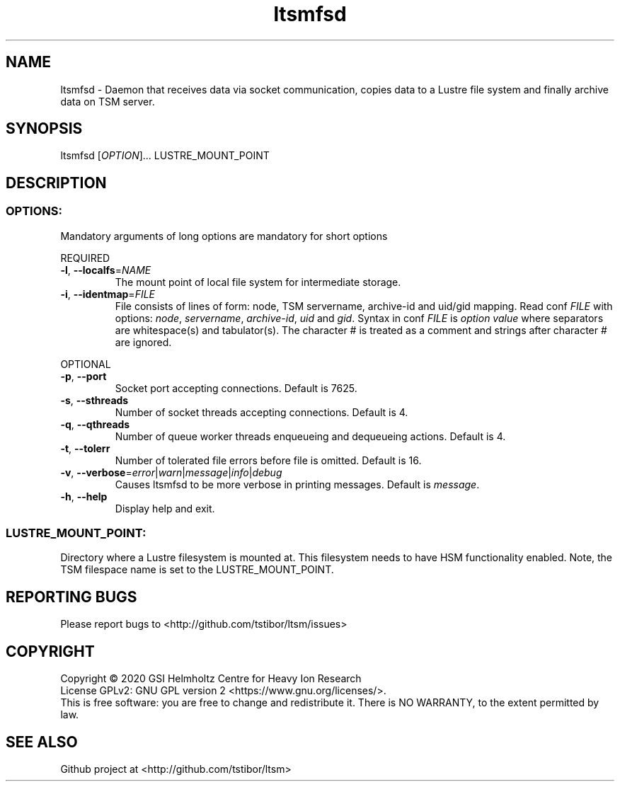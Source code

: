 .TH ltsmfsd 1 "January 2020" TSM "user utilities"
.SH NAME
ltsmfsd \- Daemon that receives data via socket communication, copies data to a Lustre file system and finally archive data on TSM server.
.SH SYNOPSIS
ltsmfsd [\fIOPTION\fR]... LUSTRE_MOUNT_POINT
.SH DESCRIPTION
.SS
.BR OPTIONS:
Mandatory arguments of long options are mandatory for short options
.PP
REQUIRED
.TP
.BR \-l ", " \-\-localfs =\fINAME\fR
The mount point of local file system for intermediate storage.
.TP
.BR \-i ", " \-\-identmap =\fIFILE\fR
File consists of lines of form: node, TSM servername, archive-id and uid/gid mapping.
Read conf \fIFILE\fR with options: \fInode\fR, \fIservername\fR, \fIarchive-id\fR, \fIuid\fR and \fIgid\fR.
Syntax in conf \fIFILE\fR is \fIoption\fR \fIvalue\fR where separators are whitespace(s) and tabulator(s). The character # is treated as a comment and strings after character # are ignored.
.PP
OPTIONAL
.TP
.BR \-p ", " \-\-port
Socket port accepting connections. Default is 7625.
.TP
.BR \-s ", " \-\-sthreads
Number of socket threads accepting connections. Default is 4.
.TP
.BR \-q ", " \-\-qthreads
Number of queue worker threads enqueueing and dequeueing actions. Default is 4.
.TP
.BR \-t ", " \-\-tolerr
Number of tolerated file errors before file is omitted. Default is 16.
.TP
.BR \-v ", " \-\-verbose =\fIerror\fR|\fIwarn\fR|\fImessage\fR|\fIinfo\fR|\fIdebug\fR
Causes ltsmfsd to be more verbose in printing messages. Default is \fImessage\fR.
.TP
.BR \-h ", " \-\-help
Display help and exit.
.SS
.BR LUSTRE_MOUNT_POINT:
.PP
Directory where a Lustre filesystem is mounted at. This filesystem needs to have HSM functionality enabled. Note, the TSM filespace name is set to the LUSTRE_MOUNT_POINT.

.SH REPORTING BUGS
Please report bugs to <http://github.com/tstibor/ltsm/issues>

.SH COPYRIGHT
Copyright \(co 2020 GSI Helmholtz Centre for Heavy Ion Research
.br
License GPLv2: GNU GPL version 2 <https://www.gnu.org/licenses/>.
.br
This is free software: you are free to change and redistribute it.
There is NO WARRANTY, to the extent permitted by law.

.SH SEE ALSO
Github project at <http://github.com/tstibor/ltsm>
